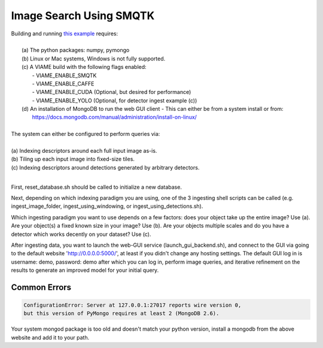 
************************
Image Search Using SMQTK
************************

.. image:: http://www.viametoolkit.org/wp-content/uploads/2018/01/search_ex.png
   :scale: 30
   :align: center
   :target: https://github.com/Kitware/VIAME/tree/master/examples/image_and_video_search/smqtk_on_chips

| Building and running `this example`_ requires: 
|
|  (a) The python packages: numpy, pymongo
|  (b) Linux or Mac systems, Windows is not fully supported. 
|  (c) A VIAME build with the following flags enabled:
|        - VIAME_ENABLE_SMQTK
|        - VIAME_ENABLE_CAFFE
|        - VIAME_ENABLE_CUDA (Optional, but desired for performance)
|        - VIAME_ENABLE_YOLO (Optional, for detector ingest example (c))
|  (d) An installation of MongoDB to run the web GUI client
         - This can either be from a system install or from:
|          https://docs.mongodb.com/manual/administration/install-on-linux/
|
| The system can either be configured to perform queries via: 
|
| (a) Indexing descriptors around each full input image as-is.
| (b) Tiling up each input image into fixed-size tiles. 
| (c) Indexing descriptors around detections generated by arbitrary detectors. 
|
.. _this example: https://github.com/Kitware/VIAME/tree/master/examples/image_and_video_search/smqtk_on_chips

First, reset_database.sh should be called to initialize a new database. 

Next, depending on which indexing paradigm you are using, one of the 3 ingesting shell
scripts can be called (e.g. ingest_image_folder, ingest_using_windowing, or
ingest_using_detections.sh).

Which ingesting paradigm you want to use depends on a few factors: does your object
take up the entire image? Use (a). Are your object(s) a fixed known size in your image?
Use (b). Are your objects multiple scales and do you have a detector which works decently
on your dataset? Use (c).

After ingesting data, you want to launch the web-GUI service (launch_gui_backend.sh),
and connect to the GUI via going to the default website 'http://0.0.0.0:5000/', at least
if you didn't change any hosting settings. The default GUI log in is username: demo,
password: demo after which you can log in, perform image queries, and iterative
refinement on the results to generate an improved model for your initial query.

Common Errors
=============

.. code-block:: bash

  ConfigurationError: Server at 127.0.0.1:27017 reports wire version 0,
  but this version of PyMongo requires at least 2 (MongoDB 2.6).

Your system mongod package is too old and doesn't match your python version, install a mongodb
from the above website and add it to your path.
